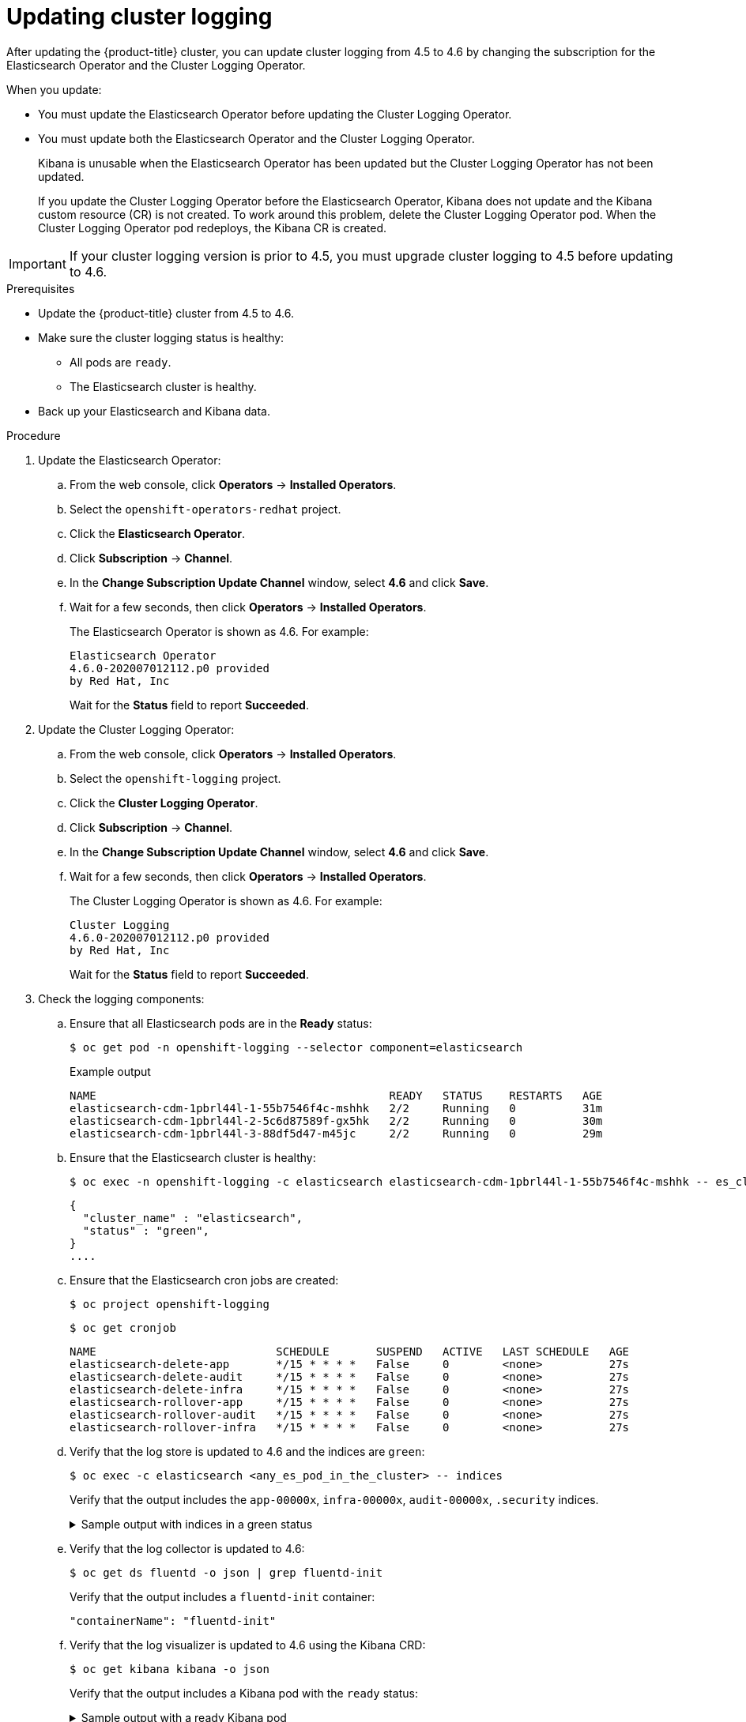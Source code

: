 // Module included in the following assemblies:
//
// * logging/cluster-logging-upgrading.adoc

[id="cluster-logging-updating-logging_{context}"]
= Updating cluster logging

After updating the {product-title} cluster, you can update cluster logging from 4.5 to 4.6 by changing the subscription for the Elasticsearch Operator and the Cluster Logging Operator.

When you update:

* You must update the Elasticsearch Operator before updating the Cluster Logging Operator.
* You must update both the Elasticsearch Operator and the Cluster Logging Operator.
+
Kibana is unusable when the Elasticsearch Operator has been updated but the Cluster Logging Operator has not been updated.
+
If you update the Cluster Logging Operator before the Elasticsearch Operator, Kibana does not update and the Kibana custom resource (CR) is not created. To work around this problem, delete the Cluster Logging Operator pod. When the Cluster Logging Operator pod redeploys, the Kibana CR is created.

[IMPORTANT]
====
If your cluster logging version is prior to 4.5, you must upgrade cluster logging to 4.5 before updating to 4.6.
====

.Prerequisites

* Update the {product-title} cluster from 4.5 to 4.6.

* Make sure the cluster logging status is healthy:
+
** All pods are `ready`.
** The Elasticsearch cluster is healthy.

* Back up your Elasticsearch and Kibana data.

.Procedure

. Update the Elasticsearch Operator:

.. From the web console, click *Operators* -> *Installed Operators*.

.. Select the `openshift-operators-redhat` project.

.. Click the *Elasticsearch Operator*.

.. Click *Subscription* -> *Channel*.

.. In the *Change Subscription Update Channel* window, select *4.6* and click *Save*.

.. Wait for a few seconds, then click *Operators* -> *Installed Operators*.
+
The Elasticsearch Operator is shown as 4.6. For example:
+
[source,terminal]
----
Elasticsearch Operator
4.6.0-202007012112.p0 provided
by Red Hat, Inc
----
+
Wait for the *Status* field to report *Succeeded*.

. Update the Cluster Logging Operator:

.. From the web console, click *Operators* -> *Installed Operators*.

.. Select the `openshift-logging` project.

.. Click the *Cluster Logging Operator*.

.. Click *Subscription* -> *Channel*.

.. In the *Change Subscription Update Channel* window, select *4.6* and click *Save*.

.. Wait for a few seconds, then click *Operators* -> *Installed Operators*.
+
The Cluster Logging Operator is shown as 4.6. For example:
+
[source,terminal]
----
Cluster Logging
4.6.0-202007012112.p0 provided
by Red Hat, Inc
----
+
Wait for the *Status* field to report *Succeeded*.

. Check the logging components:

.. Ensure that all Elasticsearch pods are in the *Ready* status:
+
[source,terminal]
----
$ oc get pod -n openshift-logging --selector component=elasticsearch
----
+
.Example output
[source,terminal]
----
NAME                                            READY   STATUS    RESTARTS   AGE
elasticsearch-cdm-1pbrl44l-1-55b7546f4c-mshhk   2/2     Running   0          31m
elasticsearch-cdm-1pbrl44l-2-5c6d87589f-gx5hk   2/2     Running   0          30m
elasticsearch-cdm-1pbrl44l-3-88df5d47-m45jc     2/2     Running   0          29m
----
+
.. Ensure that the Elasticsearch cluster is healthy:
+
[source,terminal]
----
$ oc exec -n openshift-logging -c elasticsearch elasticsearch-cdm-1pbrl44l-1-55b7546f4c-mshhk -- es_cluster_health
----
+
[source,json]
----
{
  "cluster_name" : "elasticsearch",
  "status" : "green",
}
....

----

.. Ensure that the Elasticsearch cron jobs are created:
+
[source,terminal]
----
$ oc project openshift-logging
----
+
[source,terminal]
----
$ oc get cronjob
----
+
[source,terminal]
----
NAME                           SCHEDULE       SUSPEND   ACTIVE   LAST SCHEDULE   AGE
elasticsearch-delete-app       */15 * * * *   False     0        <none>          27s
elasticsearch-delete-audit     */15 * * * *   False     0        <none>          27s
elasticsearch-delete-infra     */15 * * * *   False     0        <none>          27s
elasticsearch-rollover-app     */15 * * * *   False     0        <none>          27s
elasticsearch-rollover-audit   */15 * * * *   False     0        <none>          27s
elasticsearch-rollover-infra   */15 * * * *   False     0        <none>          27s
----

.. Verify that the log store is updated to 4.6 and the indices are `green`:
+
[source,terminal]
----
$ oc exec -c elasticsearch <any_es_pod_in_the_cluster> -- indices
----
+
Verify that the output includes the `app-00000x`, `infra-00000x`, `audit-00000x`, `.security` indices.
+
.Sample output with indices in a green status
[%collapsible]
====
[source,terminal]
----
Tue Jun 30 14:30:54 UTC 2020
health status index                                                                 uuid                   pri rep docs.count docs.deleted store.size pri.store.size
green  open   infra-000008                                                          bnBvUFEXTWi92z3zWAzieQ   3 1       222195            0        289            144
green  open   infra-000004                                                          rtDSzoqsSl6saisSK7Au1Q   3 1       226717            0        297            148
green  open   infra-000012                                                          RSf_kUwDSR2xEuKRZMPqZQ   3 1       227623            0        295            147
green  open   .kibana_7                                                             1SJdCqlZTPWlIAaOUd78yg   1 1            4            0          0              0
green  open   infra-000010                                                          iXwL3bnqTuGEABbUDa6OVw   3 1       248368            0        317            158
green  open   infra-000009                                                          YN9EsULWSNaxWeeNvOs0RA   3 1       258799            0        337            168
green  open   infra-000014                                                          YP0U6R7FQ_GVQVQZ6Yh9Ig   3 1       223788            0        292            146
green  open   infra-000015                                                          JRBbAbEmSMqK5X40df9HbQ   3 1       224371            0        291            145
green  open   .orphaned.2020.06.30                                                  n_xQC2dWQzConkvQqei3YA   3 1            9            0          0              0
green  open   infra-000007                                                          llkkAVSzSOmosWTSAJM_hg   3 1       228584            0        296            148
green  open   infra-000005                                                          d9BoGQdiQASsS3BBFm2iRA   3 1       227987            0        297            148
green  open   infra-000003                                                          1-goREK1QUKlQPAIVkWVaQ   3 1       226719            0        295            147
green  open   .security                                                             zeT65uOuRTKZMjg_bbUc1g   1 1            5            0          0              0
green  open   .kibana-377444158_kubeadmin                                           wvMhDwJkR-mRZQO84K0gUQ   3 1            1            0          0              0
green  open   infra-000006                                                          5H-KBSXGQKiO7hdapDE23g   3 1       226676            0        295            147
green  open   infra-000001                                                          eH53BQ-bSxSWR5xYZB6lVg   3 1       341800            0        443            220
green  open   .kibana-6                                                             RVp7TemSSemGJcsSUmuf3A   1 1            4            0          0              0
green  open   infra-000011                                                          J7XWBauWSTe0jnzX02fU6A   3 1       226100            0        293            146
green  open   app-000001                                                            axSAFfONQDmKwatkjPXdtw   3 1       103186            0        126             57
green  open   infra-000016                                                          m9c1iRLtStWSF1GopaRyCg   3 1        13685            0         19              9
green  open   infra-000002                                                          Hz6WvINtTvKcQzw-ewmbYg   3 1       228994            0        296            148
green  open   infra-000013                                                          KR9mMFUpQl-jraYtanyIGw   3 1       228166            0        298            148
green  open   audit-000001                                                          eERqLdLmQOiQDFES1LBATQ   3 1            0            0          0              0
----
====

.. Verify that the log collector is updated to 4.6:
+
[source,terminal]
----
$ oc get ds fluentd -o json | grep fluentd-init
----
+
Verify that the output includes a `fluentd-init` container:
+
[source,terminal]
----
"containerName": "fluentd-init"
----

.. Verify that the log visualizer is updated to 4.6 using the Kibana CRD:
+
[source,terminal]
----
$ oc get kibana kibana -o json
----
+
Verify that the output includes a Kibana pod with the `ready` status:
+
.Sample output with a ready Kibana pod
[%collapsible]
====
[source,json]
----
[
{
"clusterCondition": {
"kibana-5fdd766ffd-nb2jj": [
{
"lastTransitionTime": "2020-06-30T14:11:07Z",
"reason": "ContainerCreating",
"status": "True",
"type": ""
},
{
"lastTransitionTime": "2020-06-30T14:11:07Z",
"reason": "ContainerCreating",
"status": "True",
"type": ""
}
]
},
"deployment": "kibana",
"pods": {
"failed": [],
"notReady": []
"ready": []
},
"replicaSets": [
"kibana-5fdd766ffd"
],
"replicas": 1
}
]
----
====

.. Verify the Curator is updated to 4.6:
+
[source,terminal]
----
$ oc get cronjob -o name
----
+
[source,terminal]
----
cronjob.batch/curator
cronjob.batch/elasticsearch-delete-app
cronjob.batch/elasticsearch-delete-audit
cronjob.batch/elasticsearch-delete-infra
cronjob.batch/elasticsearch-rollover-app
cronjob.batch/elasticsearch-rollover-audit
cronjob.batch/elasticsearch-rollover-infra
----
+
Verify that the output includes the `elasticsearch-delete-\*` and `elasticsearch-rollover-*` indices.

.Post-update tasks

If you use the Log Forwarding API to forward logs, after the Elasticsearch Operator and Cluster Logging Operator are fully updated to 4.6, you must replace your `LogForwarding` custom resource (CR) with a `ClusterLogForwarder` CR.
